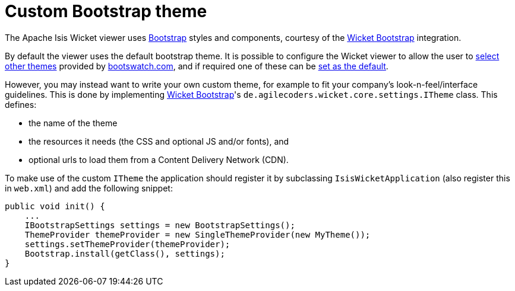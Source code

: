 [[custom-bootstrap-theme]]
= Custom Bootstrap theme

:Notice: Licensed to the Apache Software Foundation (ASF) under one or more contributor license agreements. See the NOTICE file distributed with this work for additional information regarding copyright ownership. The ASF licenses this file to you under the Apache License, Version 2.0 (the "License"); you may not use this file except in compliance with the License. You may obtain a copy of the License at. http://www.apache.org/licenses/LICENSE-2.0 . Unless required by applicable law or agreed to in writing, software distributed under the License is distributed on an "AS IS" BASIS, WITHOUT WARRANTIES OR  CONDITIONS OF ANY KIND, either express or implied. See the License for the specific language governing permissions and limitations under the License.



The Apache Isis Wicket viewer uses http://getbootstrap.com/[Bootstrap] styles and components, courtesy of the https://github.com/l0rdn1kk0n/wicket-bootstrap[Wicket Bootstrap] integration.

By default the viewer uses the default bootstrap theme.
It is possible to configure the Wicket viewer to allow the user to xref:vw:ROOT:setup-and-configuration.adoc#themes[select other themes] provided by http://bootswatch.com[bootswatch.com], and if required one of these can be xref:vw:ROOT:customisation.adoc#default-theme[set as the default].

However, you may instead want to write your own custom theme, for example to fit your company's look-n-feel/interface guidelines.
This is done by implementing https://github.com/l0rdn1kk0n/wicket-bootstrap[Wicket Bootstrap]'s `de.agilecoders.wicket.core.settings.ITheme` class.
This defines:

* the name of the theme
* the resources it needs (the CSS and optional JS and/or fonts), and
* optional urls to load them from a Content Delivery Network (CDN).

To make use of the custom `ITheme` the application should register it by subclassing `IsisWicketApplication` (also register this in `web.xml`) and add the following snippet:

[source,java]
----

public void init() {
    ...
    IBootstrapSettings settings = new BootstrapSettings();
    ThemeProvider themeProvider = new SingleThemeProvider(new MyTheme());
    settings.setThemeProvider(themeProvider);
    Bootstrap.install(getClass(), settings);
}
----




